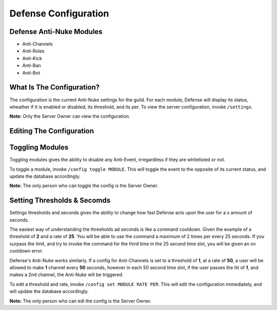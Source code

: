 Defense Configuration
==========

Defense Anti-Nuke Modules
----------

- Anti-Channels

- Anti-Roles

- Anti-Kick

- Anti-Ban

- Anti-Bot

What Is The Configuration?
----------

The configuration is the current Anti-Nuke settings for the guild. For each module, Defense will display its status, wheather if it is enabled or disabled, its threshold, and its per. To view the server configuration, invoke ``/settings``. 

**Note:** Only the Server Owner can view the configuration.

Editing The Configuration
-----------

Toggling Modules
-----

Toggling modules gives the ability to disable any Anti-Event, irregardless if they are whitelisted or not.

To toggle a module, invoke ``/config toggle MODULE``. This will toggle the event to the opposite of its current status, and update the database accordingly.


**Note:** The only person who can toggle the config is the Server Owner.

Setting Thresholds & Secomds
-----

Settings thresholds and seconds gives the ability to change how fast Defense acts upon the user for a x amount of seconds.

The easiest way of understanding the thresholds ad seconds is like a command cooldown. Given the example of a threshold of **2** and a rate of **25**. You will be able to use the command a maximum of 2 times per every 25 seconds. If you surpass the limit, and try to invoke the command for the third time in the 25 second time slot, you will be given an on cooldown error.

Defense's Anti-Nuke works similarly. If a config for Anti-Channels is set to a threshold of **1**, at a rate of **50**, a user will be allowed to make **1** channel every **50** seconds, however in each 50 second time slot, if the user passes the liit of **1**, and makes a 2nd channel, the Anti-Nuke will be triggered.

To edit a threshold and rate, invoke ``/config set MODULE RATE PER``. This will edit the configuration immediately, and will update the database accordingly.

**Note:** The only person who can edi the config is the Server Owner.
